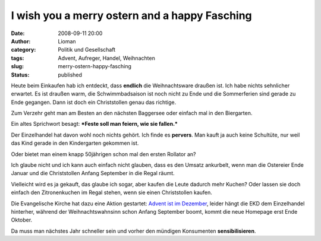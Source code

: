 I wish you a merry ostern and a happy Fasching
##############################################
:date: 2008-09-11 20:00
:author: Lioman
:category: Politik und Gesellschaft
:tags: Advent, Aufreger, Handel, Weihnachten
:slug: merry-ostern-happy-fasching
:status: published

Heute beim Einkaufen hab ich entdeckt, dass **endlich** die
Weihnachtsware draußen ist. Ich habe nichts sehnlicher erwartet. Es ist
draußen warm, die Schwimmbadsaison ist noch nicht zu Ende und die
Sommerferien sind gerade zu Ende gegangen. Dann ist doch ein
Christstollen genau das richtige.

Zum Verzehr geht man am Besten an den nächsten Baggersee oder einfach
mal in den Biergarten.

Ein altes Sprichwort besagt: ***Feste soll man feiern, wie sie
fallen.***

Der Einzelhandel hat davon wohl noch nichts gehört. Ich finde es
**pervers**. Man kauft ja auch keine Schultüte, nur weil das Kind gerade
in den Kindergarten gekommen ist.

Oder bietet man einem knapp 50jährigen schon mal den ersten Rollator an?

Ich glaube nicht und ich kann auch einfach nicht glauben, dass es den
Umsatz ankurbelt, wenn man die Ostereier Ende Januar und die
Christstollen Anfang September in die Regal räumt.

Vielleicht wird es ja gekauft, das glaube ich sogar, aber kaufen die
Leute dadurch mehr Kuchen? Oder lassen sie doch einfach den
Zitronenkuchen im Regal stehen, wenn sie einen Christstollen kaufen.

Die Evangelische Kirche hat dazu eine Aktion gestartet: `Advent ist im
Dezember <http://www.adventistimdezember.de/>`__, leider hängt die EKD
dem Einzelhandel hinterher, während der Weihnachtswahnsinn schon Anfang
September boomt, kommt die neue Homepage erst Ende Oktober.

Da muss man nächstes Jahr schneller sein und vorher den mündigen
Konsumenten **sensibilisieren**.
